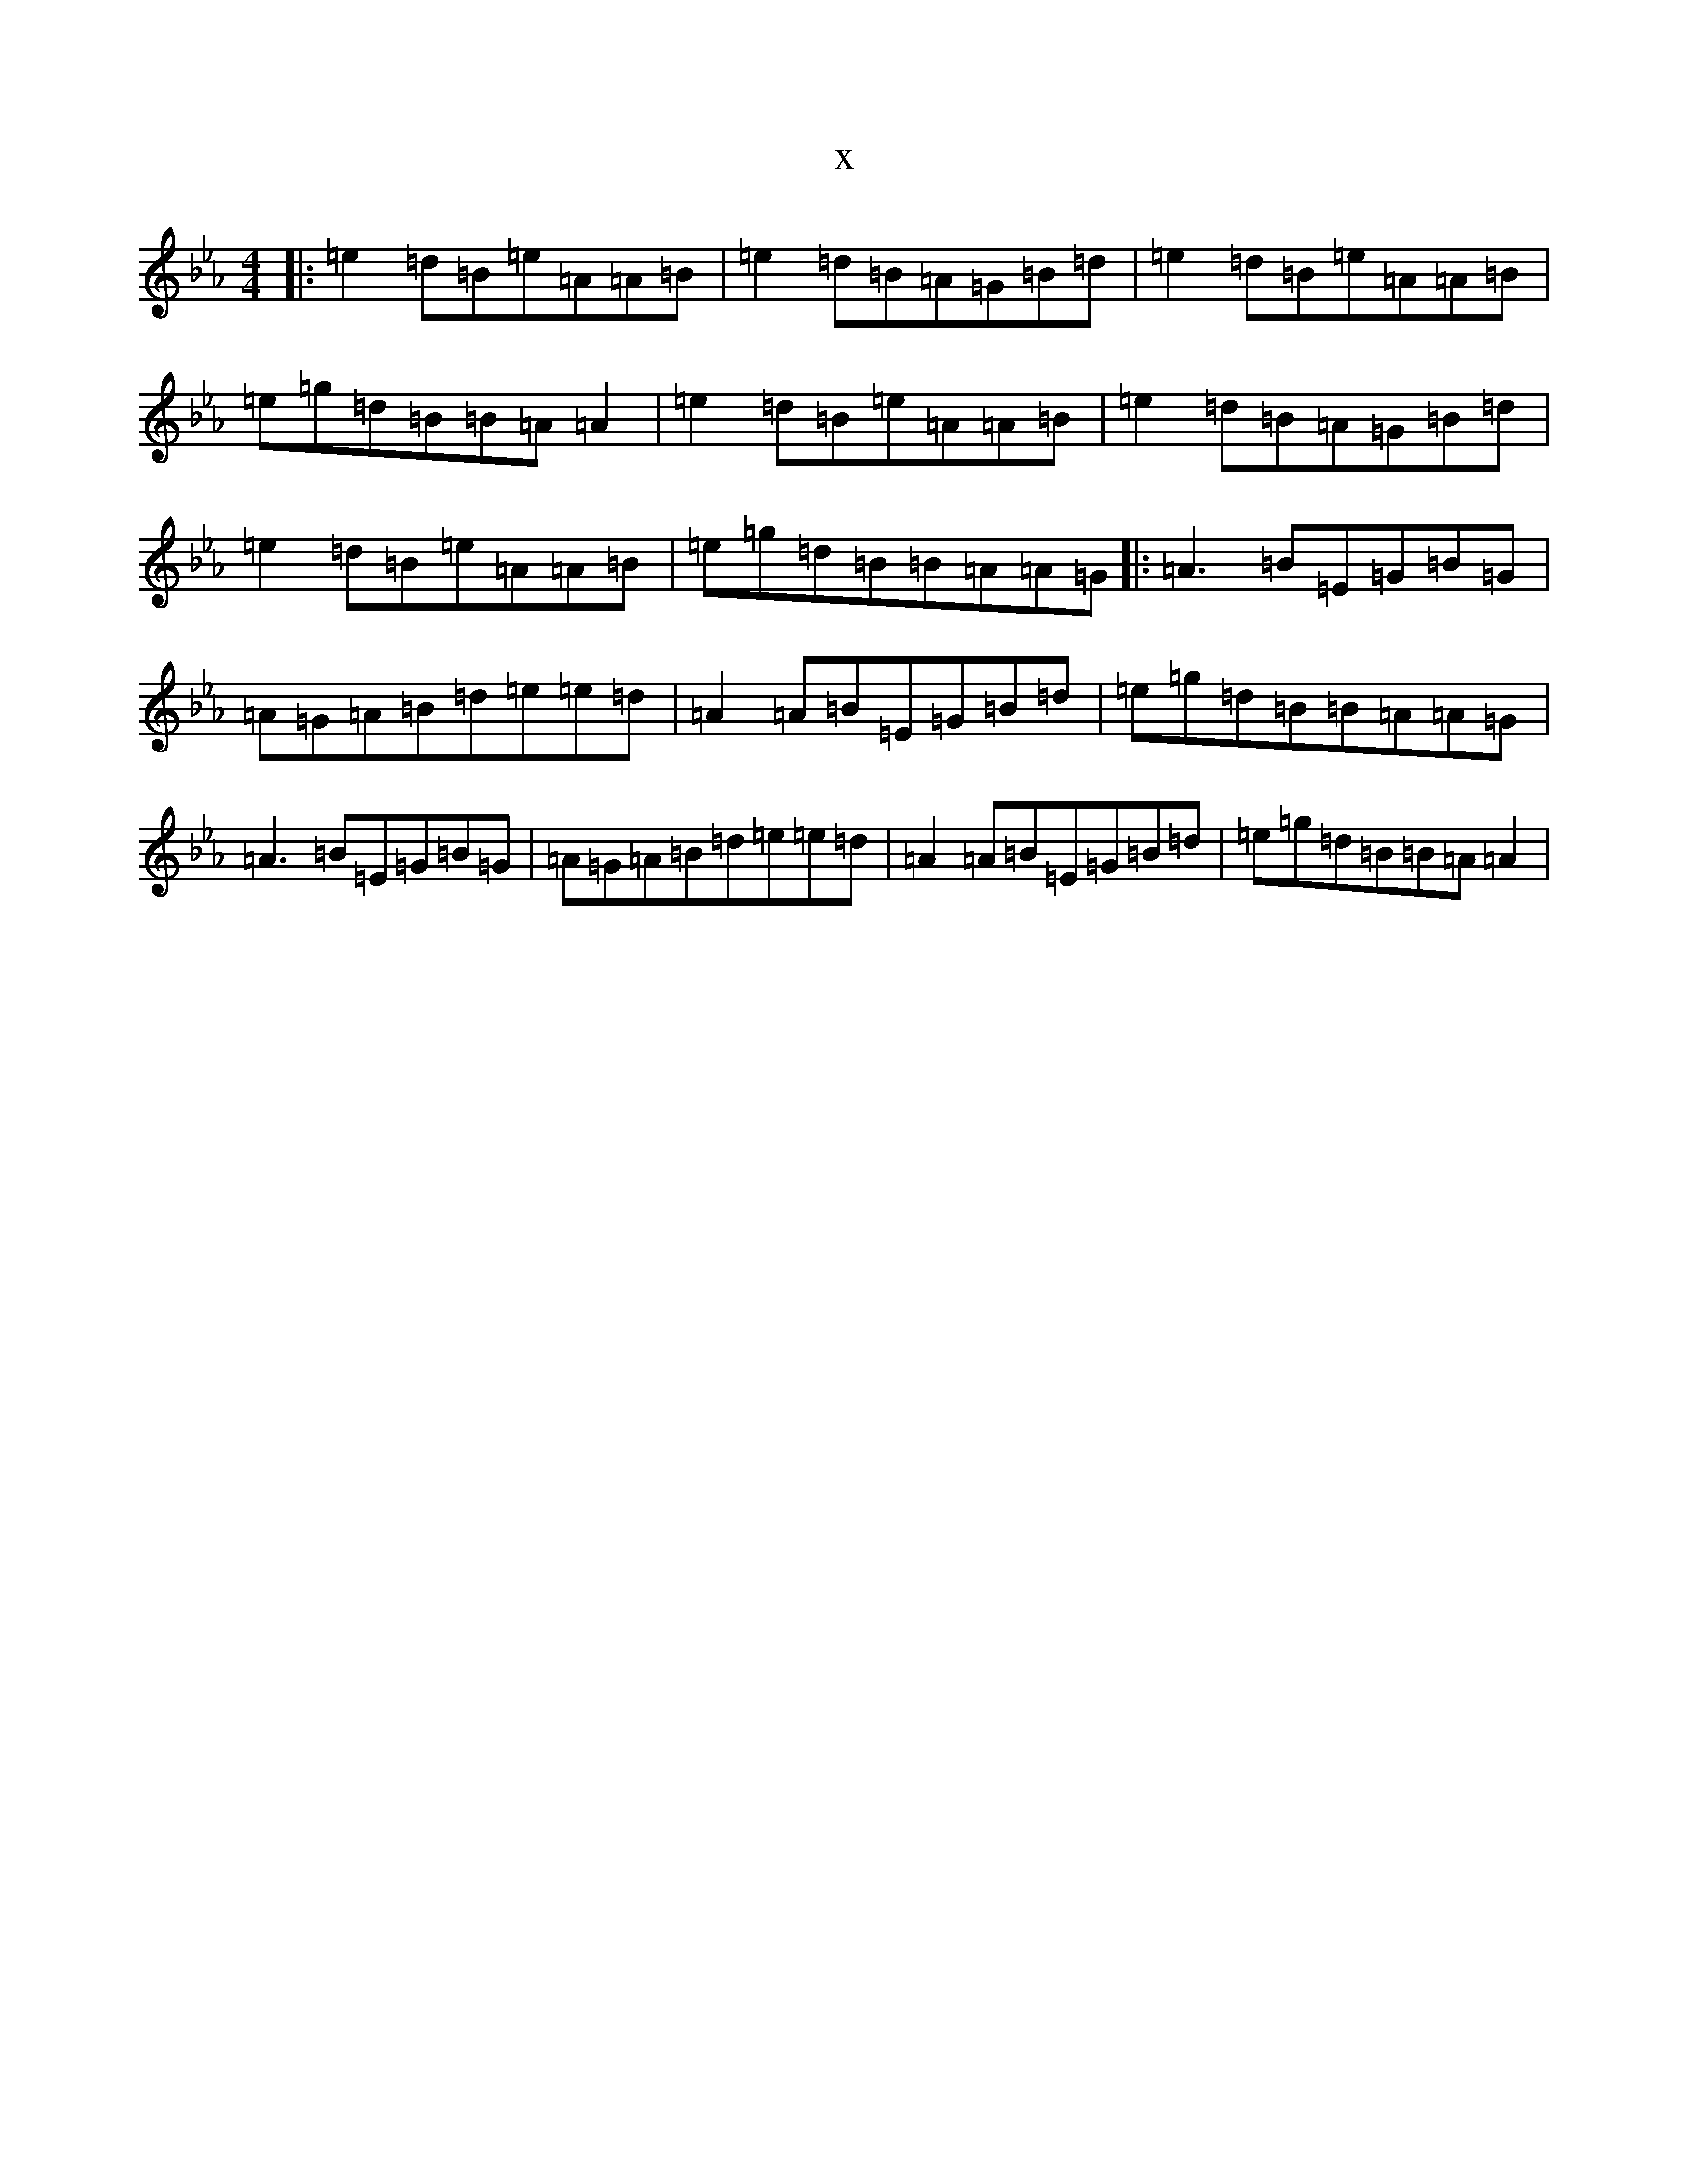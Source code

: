 X:17776
T:x
L:1/8
M:4/4
K: C minor
|:=e2=d=B=e=A=A=B|=e2=d=B=A=G=B=d|=e2=d=B=e=A=A=B|=e=g=d=B=B=A=A2|=e2=d=B=e=A=A=B|=e2=d=B=A=G=B=d|=e2=d=B=e=A=A=B|=e=g=d=B=B=A=A=G|:=A3=B=E=G=B=G|=A=G=A=B=d=e=e=d|=A2=A=B=E=G=B=d|=e=g=d=B=B=A=A=G|=A3=B=E=G=B=G|=A=G=A=B=d=e=e=d|=A2=A=B=E=G=B=d|=e=g=d=B=B=A=A2|